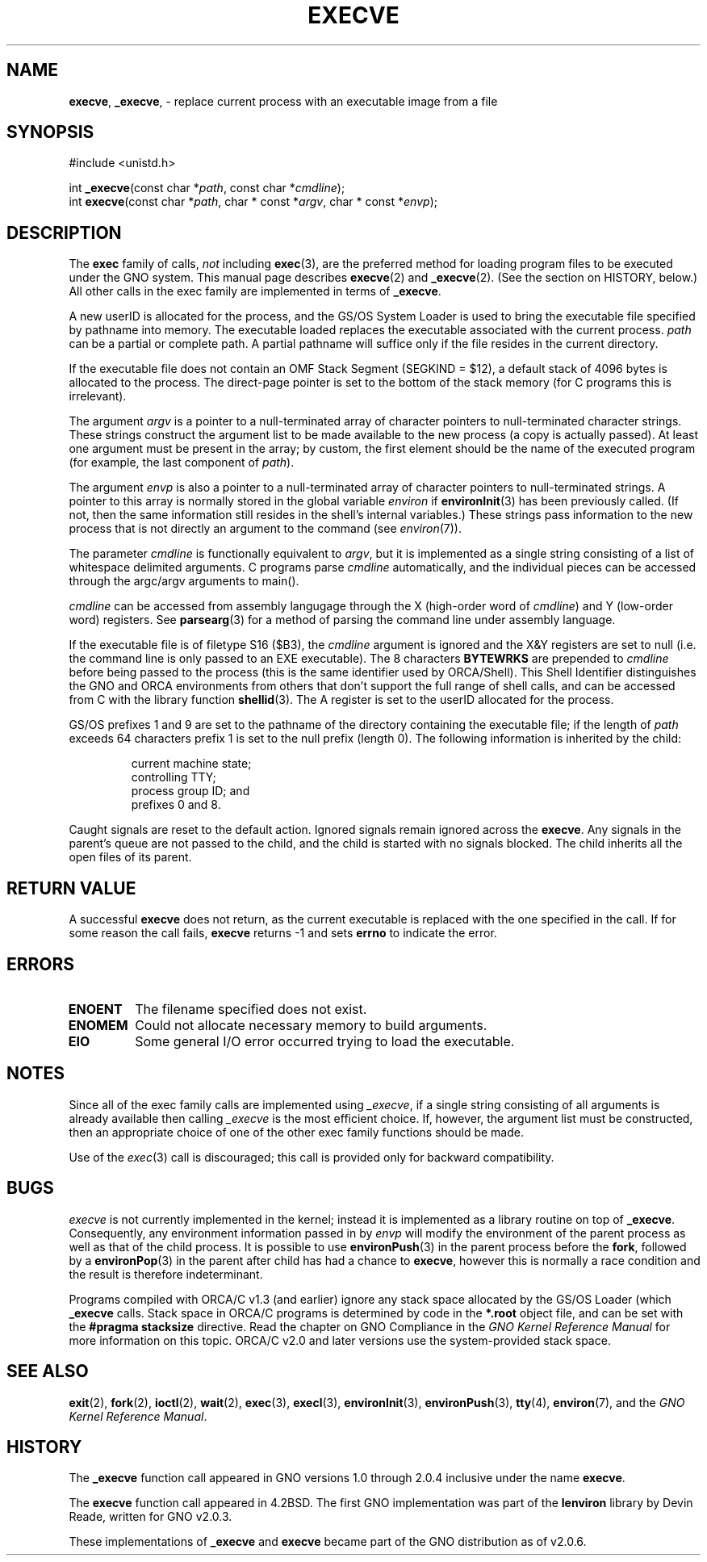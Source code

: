 .\" This man page was orginally written to conform with the lenviron v1.1.3
.\" release for Gno v2.0.3 by Devin Reade.  As of GNO v2.0.6 it is now
.\" part of libc.
.\"
.\" $Id: execve.2,v 1.2 1998/01/25 18:03:27 gdr-ftp Exp $
.\"
.TH EXECVE 2 "19 January 1997" GNO "System Calls"
.SH NAME
.BR execve ,
.BR _execve ,
\- replace current process with an executable image from a file
.SH SYNOPSIS
#include <unistd.h>
.sp 1
int
\fB_execve\fR(const char *\fIpath\fR, const char *\fIcmdline\fR);
.br
int
\fBexecve\fR(const char *\fIpath\fR, char * const *\fIargv\fR,
char * const *\fIenvp\fR);
.SH DESCRIPTION
The
.B exec
family of calls, 
.IR not
including 
.BR exec (3),
are the preferred
method for loading program files to be executed under the GNO system.
This manual page describes
.BR execve (2)
and
.BR _execve (2). 
(See the section on HISTORY, below.)
All other calls in the exec family are implemented in terms of
.BR _execve .
.LP
A new userID is allocated for the process, and the GS/OS System Loader
is used to bring the executable file specified by pathname into memory.
The executable loaded replaces the executable associated with the
current process.
.I path
can be a partial or complete path.  A partial pathname
will suffice only if the file resides in the current directory.
.LP
If the executable file does not contain an OMF Stack
Segment (SEGKIND = $12), a default stack of 4096 bytes
is allocated to the process.  The direct-page pointer
is set to the bottom of the stack memory (for C
programs this is irrelevant).
.LP
The argument
.I argv
is a pointer to a null-terminated array of
character pointers to null-terminated character strings.
These strings construct the argument list to be made available to the new
process (a copy is actually passed).  At least one
argument must be present in
the array; by custom, the first element should be the name of the
executed program (for example, the last component of \fIpath\fR).
.LP
The argument
.I envp
is also a pointer to a null-terminated array of
character pointers to null-terminated strings.
A pointer to this array is normally stored in the global variable
.I environ
if
.BR environInit (3)
has been previously called.  (If not, then the same
information still resides in the shell's internal variables.)
These strings pass information to the new process that is not directly
an argument to the command (see 
.IR environ (7)).
.LP
The parameter 
.IR cmdline
is functionally equivalent to 
.IR argv ,
but it is implemented as a single string consisting of a list of
whitespace delimited arguments.  C programs parse 
.IR cmdline
automatically, and the individual pieces can be accessed through
the argc/argv arguments to main().
.LP
.I cmdline
can be accessed from assembly
langugage through the X (high-order word of \fIcmdline\fR) and Y
(low-order word) registers.  See
.BR parsearg (3)
for a method of parsing the command line under assembly language.
.LP
If the executable file is of filetype S16 ($B3), the 
.IR cmdline
argument is ignored and
the X&Y registers are set to null (i.e. the command line is only
passed to an EXE executable).   The 8 characters 
.BR BYTEWRKS
are prepended to 
.I cmdline
before being passed to the process (this is the same identifier used
by ORCA/Shell).  This Shell Identifier distinguishes the GNO and ORCA
environments from others that don't support the full range of shell
calls, and can be accessed from C with the library function
.BR shellid (3).
The A register is set to the userID allocated for the process.
.LP          
GS/OS prefixes 1 and 9 are set to the pathname of the
directory containing the executable file; if the length of 
.IR path
exceeds 64 characters prefix 1 is set to the null prefix (length 0).
The following information is inherited by the child:
.RS
.nf

current machine state;
controlling TTY;
process group ID; and
prefixes 0 and 8.
.fi
.RE
.LP
Caught signals are reset to the default action.
Ignored signals remain ignored across the 
.BR execve .
Any signals in the parent's queue are not passed to the
child, and the child is started with no signals blocked.
The child inherits all the open files of its parent.
.SH RETURN VALUE
A successful 
.BR execve
does not return, as the current executable is replaced with the one
specified in the call.  If for some reason the call fails, 
.BR execve
returns -1 and sets
.BR errno
to indicate the error.
.SH ERRORS
.IP \fBENOENT\fR 
The filename specified does not exist.
.IP \fBENOMEM\fR
Could not allocate necessary memory to build arguments.
.IP \fBEIO\fR
Some general I/O error occurred trying to load the executable.
.SH NOTES
Since all of the exec family calls are implemented using \fI_execve\fR,
if a single string consisting of all arguments is already available then
calling \fI_execve\fR is the most efficient choice.  If, however, the
argument list must be constructed, then an appropriate choice of one
of the other exec family functions should be made.
.LP
Use of the \fIexec\fR(3) call is discouraged; this call is provided only
for backward compatibility.
.SH BUGS
.IR execve
is not currently implemented in the kernel; instead it is implemented
as a library routine on top of
.BR _execve .
Consequently, any environment information passed in by
.IR envp
will modify the environment of the parent process as well as that of 
the child process.  It is possible to use
.BR environPush (3)
in the parent process before the
.BR fork ,
followed by a
.BR environPop (3)
in the parent after child has had a chance to
.BR execve ,
however this is normally a race condition and the result is therefore
indeterminant.
.LP
Programs compiled with ORCA/C v1.3 (and earlier) ignore any stack space
allocated by the GS/OS Loader (which
.BR _execve
calls.  Stack space in ORCA/C programs is determined by code in the
.BR "*.root"
object file, and can be set with the 
.BR "#pragma stacksize"
directive.  Read the chapter on GNO Compliance in the
.I "GNO Kernel Reference Manual"
for more information on this topic.  ORCA/C v2.0 and later versions use
the system-provided stack space.
.SH SEE ALSO
.BR exit (2),
.BR fork (2),
.BR ioctl (2),
.BR wait (2),
.BR exec (3),
.BR execl (3),
.BR environInit (3),
.BR environPush (3),
.BR tty (4),
.BR environ (7),
and the
.IR "GNO Kernel Reference Manual" .
.SH HISTORY
The
.B _execve
function call appeared in GNO versions 1.0 through 2.0.4 inclusive
under the name
.BR execve .
.LP
The
.B execve
function call appeared in 4.2BSD.
The first GNO implementation was part of the
.BR lenviron
library by Devin Reade, written for GNO v2.0.3.
.LP
These implementations of
.BR _execve
and 
.BR execve
became part of the GNO distribution as of v2.0.6.
